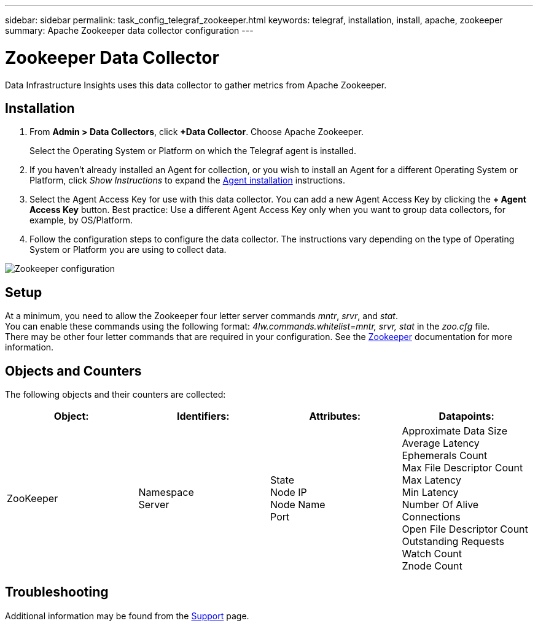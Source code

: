---
sidebar: sidebar
permalink: task_config_telegraf_zookeeper.html
keywords: telegraf, installation, install, apache, zookeeper
summary: Apache Zookeeper data collector configuration
---

= Zookeeper Data Collector
:hardbreaks:

:nofooter:
:icons: font
:linkattrs:
:imagesdir: ./media/

[.lead]
Data Infrastructure Insights uses this data collector to gather metrics from Apache Zookeeper.

== Installation

. From *Admin > Data Collectors*, click *+Data Collector*. Choose Apache Zookeeper.
+
Select the Operating System or Platform on which the Telegraf agent is installed. 

. If you haven't already installed an Agent for collection, or you wish to install an Agent for a different Operating System or Platform, click _Show Instructions_ to expand the link:task_config_telegraf_agent.html[Agent installation] instructions.

. Select the Agent Access Key for use with this data collector. You can add a new Agent Access Key by clicking the *+ Agent Access Key* button. Best practice: Use a different Agent Access Key only when you want to group data collectors, for example, by OS/Platform.

. Follow the configuration steps to configure the data collector. The instructions vary depending on the type of Operating System or Platform you are using to collect data. 

image:ZookeeperDCConfigLinux.png[Zookeeper configuration]

== Setup

At a minimum, you need to allow the Zookeeper four letter server commands _mntr_, _srvr_, and _stat_.
You can enable these commands using the following format: _4lw.commands.whitelist=mntr, srvr, stat_ in the _zoo.cfg_ file.
There may be other four letter commands that are required in your configuration. See the link:https://zookeeper.apache.org/[Zookeeper] documentation for more information. 

== Objects and Counters

The following objects and their counters are collected:

[cols="<.<,<.<,<.<,<.<"]
|===
|Object:|Identifiers:|Attributes: |Datapoints:

|ZooKeeper

|Namespace
Server

|State
Node IP
Node Name
Port

|Approximate Data Size
Average Latency
Ephemerals Count
Max File Descriptor Count
Max Latency
Min Latency
Number Of Alive Connections
Open File Descriptor Count
Outstanding Requests
Watch Count
Znode Count
|===

== Troubleshooting

Additional information may be found from the link:concept_requesting_support.html[Support] page.
